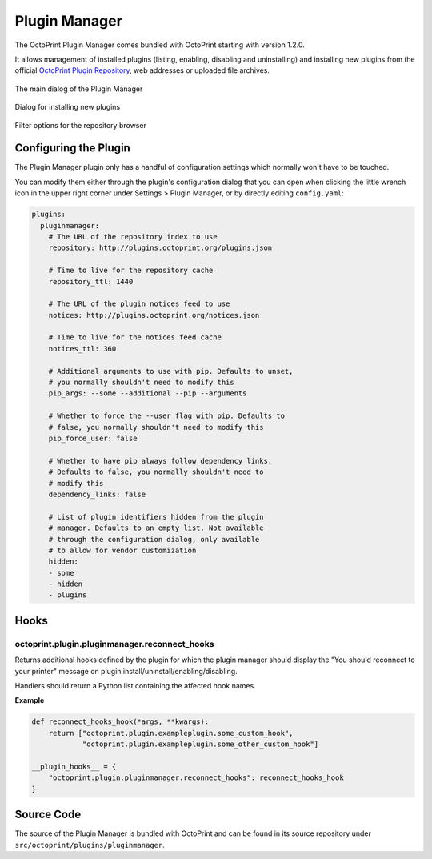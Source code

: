 .. _sec-bundledplugins-pluginmanager:

Plugin Manager
==============

The OctoPrint Plugin Manager comes bundled with OctoPrint starting with
version 1.2.0.

It allows management of installed plugins (listing, enabling, disabling
and uninstalling) and installing new plugins from the official
`OctoPrint Plugin Repository <http://plugins.octoprint.org>`_, web addresses
or uploaded file archives.

.. _fig-bundledplugins-pluginmanager-mainscreen:
.. figure:: ../images/bundledplugins-pluginmanager-mainscreen.png
   :align: center
   :alt: Plugin Manager

   The main dialog of the Plugin Manager

.. _fig-bundledplugins-pluginmanager-installing:
.. figure:: ../images/bundledplugins-pluginmanager-installing.png
   :align: center
   :alt: Installation dialog

   Dialog for installing new plugins

.. _fig-bundledplugins-pluginmanager-repofilters:
.. figure:: ../images/bundledplugins-pluginmanager-repofilters.png
   :align: center
   :alt: Filter options for the repository browser

   Filter options for the repository browser

.. _sec-bundledplugins-pluginmanager-configuration:

Configuring the Plugin
----------------------

The Plugin Manager plugin only has a handful of configuration settings
which normally won't have to be touched.

You can modify them either through the plugin's configuration dialog that
you can open when clicking the little wrench icon in the upper right corner
under Settings > Plugin Manager, or by directly editing ``config.yaml``:

.. code-block:: yaml

   plugins:
     pluginmanager:
       # The URL of the repository index to use
       repository: http://plugins.octoprint.org/plugins.json

       # Time to live for the repository cache
       repository_ttl: 1440

       # The URL of the plugin notices feed to use
       notices: http://plugins.octoprint.org/notices.json

       # Time to live for the notices feed cache
       notices_ttl: 360

       # Additional arguments to use with pip. Defaults to unset,
       # you normally shouldn't need to modify this
       pip_args: --some --additional --pip --arguments

       # Whether to force the --user flag with pip. Defaults to
       # false, you normally shouldn't need to modify this
       pip_force_user: false

       # Whether to have pip always follow dependency links.
       # Defaults to false, you normally shouldn't need to
       # modify this
       dependency_links: false

       # List of plugin identifiers hidden from the plugin
       # manager. Defaults to an empty list. Not available
       # through the configuration dialog, only available
       # to allow for vendor customization
       hidden:
       - some
       - hidden
       - plugins

.. _sec-bundledplugins-pluginmanager-hooks:

Hooks
-----

.. _sec-bundledplugins-pluginmanager-hooks-reconnect_hooks:

octoprint.plugin.pluginmanager.reconnect_hooks
++++++++++++++++++++++++++++++++++++++++++++++

.. py:function:: reconnect_hooks_hook(*args, **kwargs)

Returns additional hooks defined by the plugin for which the plugin manager
should display the "You should reconnect to your printer" message on plugin
install/uninstall/enabling/disabling.

Handlers should return a Python list containing the affected hook names.

**Example**

.. code-block:: python

   def reconnect_hooks_hook(*args, **kwargs):
       return ["octoprint.plugin.exampleplugin.some_custom_hook",
               "octoprint.plugin.exampleplugin.some_other_custom_hook"]

   __plugin_hooks__ = {
       "octoprint.plugin.pluginmanager.reconnect_hooks": reconnect_hooks_hook
   }

.. _sec-bundledplugins-pluginmanager-sourcecode:

Source Code
-----------

The source of the Plugin Manager is bundled with OctoPrint and can be found in its source repository under ``src/octoprint/plugins/pluginmanager``.
